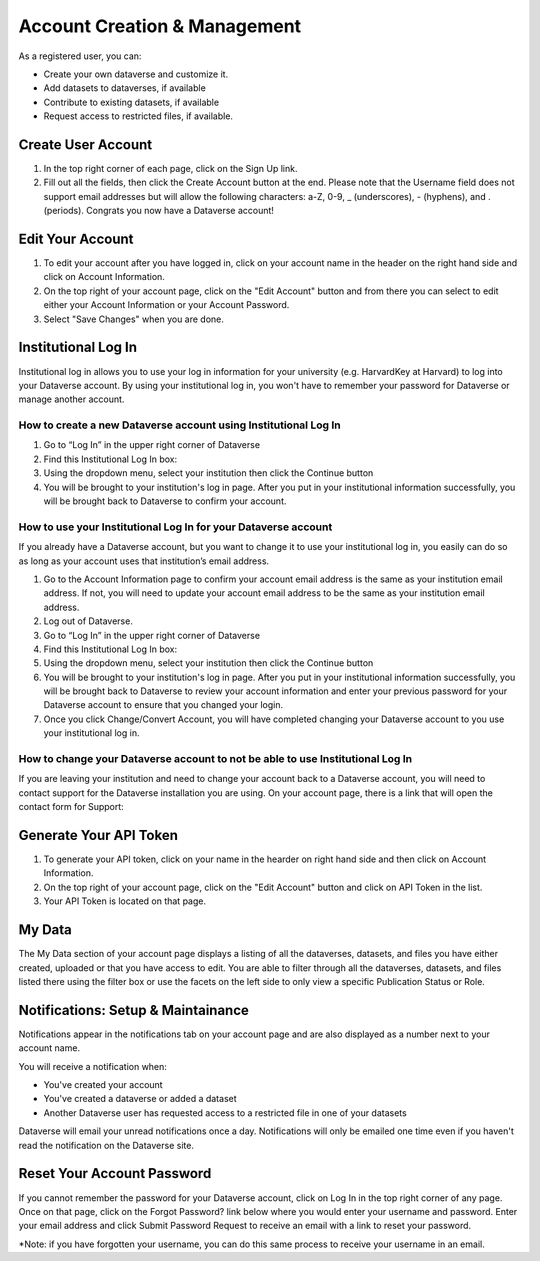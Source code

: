 Account Creation & Management
+++++++++++++++++++++++++++++

As a registered user, you can:

-  Create your own dataverse and customize it.
-  Add datasets to dataverses, if available
-  Contribute to existing datasets, if available
-  Request access to restricted files, if available.

Create User Account
===================

#. In the top right corner of each page, click on the Sign Up link.
#. Fill out all the fields, then click the Create Account button at the end. Please note that the Username field does not support email addresses but will allow the following characters: a-Z, 0-9, _ (underscores), - (hyphens), and . (periods). Congrats you now have a Dataverse account!

Edit Your Account 
==================
#. To edit your account after you have logged in, click on your account name in the header on the right hand side and click on Account Information.
#. On the top right of your account page, click on the "Edit Account" button and from there you can select to edit either your Account Information or your Account Password. 
#. Select "Save Changes" when you are done.

Institutional Log In
========================


Institutional log in allows you to use your log in information for your university (e.g. HarvardKey at Harvard) to log into your Dataverse account. By using your institutional log in, you won't have to remember your password for Dataverse or manage another account.

How to create a new Dataverse account using Institutional Log In
-------------------------------------------------------------------------------------------------

#. Go to “Log In” in the upper right corner of Dataverse
#. Find this Institutional Log In box:|image1|
#. Using the dropdown menu, select your institution then click the Continue button
#. You will be brought to your institution's log in page. After you put in your institutional information successfully, you will be brought back to Dataverse to confirm your account. |image2|

How to use your Institutional Log In for your Dataverse account
-------------------------------------------------------------------------------------------------

If you already have a Dataverse account, but you want to change it to use your institutional log in, you easily can do so as long as your account uses that institution’s email address.

#. Go to the Account Information page to confirm your account email address is the same as your institution email address. If not, you will need to update your account email address to be the same as your institution email address.
#. Log out of Dataverse.
#. Go to “Log In” in the upper right corner of Dataverse
#. Find this Institutional Log In box: |image1|
#. Using the dropdown menu, select your institution then click the Continue button
#. You will be brought to your institution's log in page. After you put in your institutional information successfully, you will be brought back to Dataverse to review your account information and enter your previous password for your Dataverse account to ensure that you changed your login. |image3|
#. Once you click Change/Convert Account, you will have completed changing your Dataverse account to you use your institutional log in.

How to change your Dataverse account to not be able to use Institutional Log In
-------------------------------------------------------------------------------------------------

If you are leaving your institution and need to change your account back to a Dataverse account, you will need to contact support for the Dataverse installation you are using. On your account page, there is a link that will open the contact form for Support: |image4|


Generate Your API Token
========================
#. To generate your API token, click on your name in the hearder on right hand side and then click on Account Information.
#. On the top right of your account page, click on the "Edit Account" button and click on API Token in the list.
#. Your API Token is located on that page. 

My Data
========================
The My Data section of your account page displays a listing of all the dataverses, datasets, and files you have either created, uploaded or that you have access to edit. You are able to filter through all the dataverses, datasets, and files listed there using the filter box or use the facets on the left side to only view a specific Publication Status or Role.  

Notifications: Setup & Maintainance
===================================
Notifications appear in the notifications tab on your account page and are also displayed as a number next to your account name.

You will receive a notification when:

- You've created your account
- You've created a dataverse or added a dataset
- Another Dataverse user has requested access to a restricted file in one of your datasets

Dataverse will email your unread notifications once a day. Notifications will only be emailed one time even if you haven't read the notification on the Dataverse site.

Reset Your Account Password
==============================
If you cannot remember the password for your Dataverse account, click on Log In in the top right corner of any page. Once on that page, click on the Forgot Password? link below where you would enter your username and password. Enter your email address and click Submit Password Request to receive an email with a link to reset your password. 

\*Note: if you have forgotten your username, you can do this same process to receive your username in an email.


.. |image1| image:: ./img/image1institutional.png
.. |image2| image:: ./img/image2institutional.png  
.. |image3| image:: ./img/image3institutional.png
.. |image4| image:: ./img/image4institutional.png
